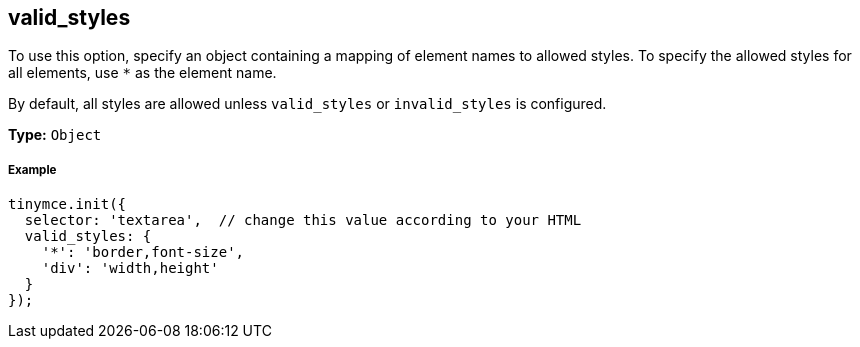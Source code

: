 [[valid_styles]]
== valid_styles

To use this option, specify an object containing a mapping of element names to allowed styles. To specify the allowed styles for all elements, use `*` as the element name.

By default, all styles are allowed unless `valid_styles` or `invalid_styles` is configured.

*Type:* `Object`

[discrete#example]
===== Example

[source,js]
----
tinymce.init({
  selector: 'textarea',  // change this value according to your HTML
  valid_styles: {
    '*': 'border,font-size',
    'div': 'width,height'
  }
});
----
